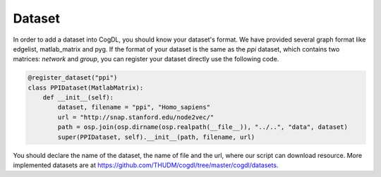 Dataset
=========

In order to add a dataset into CogDL, you should know your dataset's format. We have provided several graph format like edgelist, matlab_matrix and pyg.
If the format of your dataset is the same as the `ppi` dataset, which contains two matrices: `network` and `group`, you can register your dataset directly use the following code.

.. code-block:: python

    @register_dataset("ppi")
    class PPIDataset(MatlabMatrix):
        def __init__(self):
            dataset, filename = "ppi", "Homo_sapiens"
            url = "http://snap.stanford.edu/node2vec/"
            path = osp.join(osp.dirname(osp.realpath(__file__)), "../..", "data", dataset)
            super(PPIDataset, self).__init__(path, filename, url)

You should declare the name of the dataset, the name of file and the url, where our script can download resource. More implemented datasets are at 
https://github.com/THUDM/cogdl/tree/master/cogdl/datasets.
